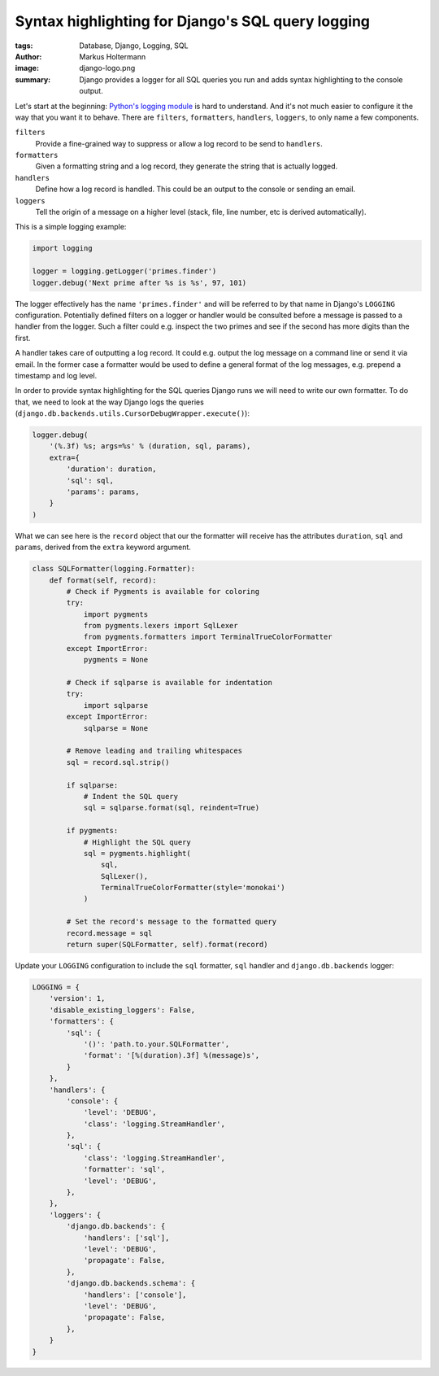 ==================================================
Syntax highlighting for Django's SQL query logging
==================================================

:tags: Database, Django, Logging, SQL
:author: Markus Holtermann
:image: django-logo.png
:summary: Django provides a logger for all SQL queries you run and adds syntax
   highlighting to the console output.


Let's start at the beginning: `Python's logging module`_ is hard to understand.
And it's not much easier to configure it the way that you want it to behave.
There are ``filters``, ``formatters``, ``handlers``, ``loggers``, to only name
a few components.

``filters``
   Provide a fine-grained way to suppress or allow a log record to be send to
   ``handlers``.

``formatters``
   Given a formatting string and a log record, they generate the string that is
   actually logged.

``handlers``
   Define how a log record is handled. This could be an output to the console
   or sending an email.

``loggers``
   Tell the origin of a message on a higher level (stack, file, line number,
   etc is derived automatically).

This is a simple logging example:

.. code-block:: python

   import logging

   logger = logging.getLogger('primes.finder')
   logger.debug('Next prime after %s is %s', 97, 101)

The logger effectively has the name ``'primes.finder'`` and will be referred to
by that name in Django's ``LOGGING`` configuration. Potentially defined filters
on a logger or handler would be consulted before a message is passed to a
handler from the logger. Such a filter could e.g. inspect the two primes and
see if the second has more digits than the first.

A handler takes care of outputting a log record. It could e.g. output the log
message on a command line or send it via email. In the former case a formatter
would be used to define a general format of the log messages, e.g. prepend a
timestamp and log level.

In order to provide syntax highlighting for the SQL queries Django runs we will
need to write our own formatter. To do that, we need to look at the way Django
logs the queries (``django.db.backends.utils.CursorDebugWrapper.execute()``):

.. code-block:: python

   logger.debug(
       '(%.3f) %s; args=%s' % (duration, sql, params),
       extra={
           'duration': duration,
           'sql': sql,
           'params': params,
       }
   )

What we can see here is the ``record`` object that our the formatter will
receive has the attributes ``duration``, ``sql`` and ``params``, derived from
the ``extra`` keyword argument.

.. code-block:: python

   class SQLFormatter(logging.Formatter):
       def format(self, record):
           # Check if Pygments is available for coloring
           try:
               import pygments
               from pygments.lexers import SqlLexer
               from pygments.formatters import TerminalTrueColorFormatter
           except ImportError:
               pygments = None

           # Check if sqlparse is available for indentation
           try:
               import sqlparse
           except ImportError:
               sqlparse = None

           # Remove leading and trailing whitespaces
           sql = record.sql.strip()

           if sqlparse:
               # Indent the SQL query
               sql = sqlparse.format(sql, reindent=True)

           if pygments:
               # Highlight the SQL query
               sql = pygments.highlight(
                   sql,
                   SqlLexer(),
                   TerminalTrueColorFormatter(style='monokai')
               )

           # Set the record's message to the formatted query
           record.message = sql
           return super(SQLFormatter, self).format(record)

Update your ``LOGGING`` configuration to include the ``sql`` formatter, ``sql``
handler and ``django.db.backends`` logger:

.. code-block:: python

   LOGGING = {
       'version': 1,
       'disable_existing_loggers': False,
       'formatters': {
           'sql': {
               '()': 'path.to.your.SQLFormatter',
               'format': '[%(duration).3f] %(message)s',
           }
       },
       'handlers': {
           'console': {
               'level': 'DEBUG',
               'class': 'logging.StreamHandler',
           },
           'sql': {
               'class': 'logging.StreamHandler',
               'formatter': 'sql',
               'level': 'DEBUG',
           },
       },
       'loggers': {
           'django.db.backends': {
               'handlers': ['sql'],
               'level': 'DEBUG',
               'propagate': False,
           },
           'django.db.backends.schema': {
               'handlers': ['console'],
               'level': 'DEBUG',
               'propagate': False,
           },
       }
   }


.. _Python's logging module: https://docs.python.org/3/library/logging.html
